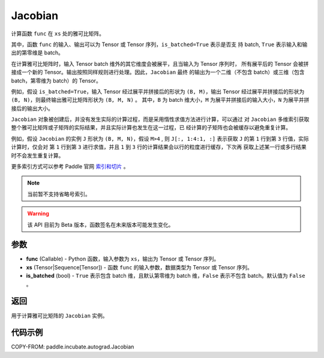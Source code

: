 .. _cn_api_paddle_incubate_autograd_Jacobian:

Jacobian
-------------------------------

.. py:class:: paddle.incubate.autograd.Jacobian(func, xs, is_batched=False)

计算函数 ``func`` 在 ``xs`` 处的雅可比矩阵。

其中，函数 ``func`` 的输入、输出可以为 Tensor 或 Tensor 序列，``is_batched=True`` 表示是否支
持 batch, ``True`` 表示输入和输出的第零维是 batch。

在计算雅可比矩阵时，输入 Tensor batch 维外的其它维度会被展平，且当输入为 Tensor 序列时，
所有展平后的 Tensor 会被拼接成一个新的 Tensor。输出按照同样规则进行处理。因此，``Jacobian`` 最终
的输出为一个二维（不包含 batch）或三维（包含 batch，第零维为 batch）的 Tensor。

例如，假设 ``is_batched=True``，输入 Tensor 经过展平并拼接后的形状为 ``(B, M)``，输出
Tensor 经过展平并拼接后的形状为 ``(B, N)``，则最终输出雅可比矩阵形状为 ``(B, M, N)`` 。
其中，``B`` 为 batch 维大小，``M`` 为展平并拼接后的输入大小，``N`` 为展平并拼接后的输出大小。

``Jacobian`` 对象被创建后，并没有发生实际的计算过程，而是采用惰性求值方法进行计算，可以通过
对 ``Jacobian`` 多维索引获取整个雅可比矩阵或子矩阵的实际结果，并且实际计算也发生在这一过程，已
经计算的子矩阵也会被缓存以避免重复计算。

例如，假设 ``Jacobian`` 的实例 ``J`` 形状为 ``(B, M, N)``，假设 ``M>4`` ,
则 ``J[:, 1:4:1, :]`` 表示获取 ``J`` 的第 ``1`` 行到第 ``3`` 行值，实际计算时，仅会对
第 ``1`` 行到第 ``3`` 进行求值，并且 ``1`` 到 ``3`` 行的计算结果会以行的粒度进行缓存，下次再
获取上述某一行或多行结果时不会发生重复计算。

更多索引方式可以参考 Paddle 官网 `索引和切片 <https://www.paddlepaddle.org.cn/documentation/docs/zh/guides/01_paddle2.0_introduction/basic_concept/tensor_introduction_cn.html#suoyinheqiepian>`_ 。

.. note::
  当前暂不支持省略号索引。

.. warning::
  该 API 目前为 Beta 版本，函数签名在未来版本可能发生变化。

参数
:::::::::

- **func** (Callable) - Python 函数，输入参数为 ``xs``，输出为 Tensor 或 Tensor 序列。
- **xs** (Tensor|Sequence[Tensor]) - 函数 ``func`` 的输入参数，数据类型为 Tensor 或
  Tensor 序列。
- **is_batched** (bool) - ``True`` 表示包含 batch 维，且默认第零维为 batch 维，``False``
  表示不包含 batch。默认值为 ``False`` 。

返回
:::::::::

用于计算雅可比矩阵的 ``Jacobian`` 实例。

代码示例
:::::::::

COPY-FROM: paddle.incubate.autograd.Jacobian
